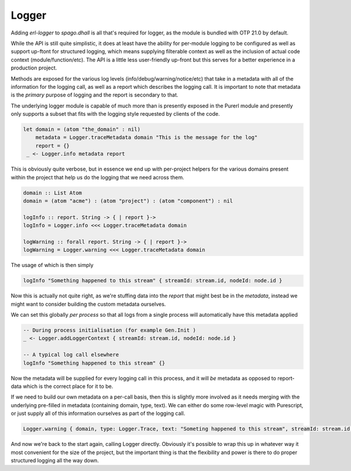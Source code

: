 Logger
======

Adding *erl-logger* to *spago.dhall* is all that's required for logger, as the module is bundled with OTP 21.0 by default.

While the API is still quite simplistic, it does at least have the ability for per-module logging to be configured as well as support up-ftont for structured logging, which means supplying filterable context as well as the inclusion of actual code context (module/function/etc). The API is a little less user-friendly up-front but this serves for a better experience in a production project.

Methods are exposed for the various log levels (info/debug/warning/notice/etc) that take in a metadata with all of the information for the logging call, as well as a report which describes the logging call. It is important to note that metadata is the *primary* purpose of logging and the report is secondary to that.

The underlying logger module is capable of much more than is presently exposed in the Purerl module and presently only supports a subset that fits with the logging style requested by clients of the code.

.. code-block:: haskell

  let domain = (atom "the_domain" : nil)
      metadata = Logger.traceMetadata domain "This is the message for the log"
      report = {}
   _ <- Logger.info metadata report


This is obviously quite verbose, but in essence we end up with per-project helpers for the various domains present within the project that help us do the logging that we need across them.

.. code-block:: haskell

  domain :: List Atom
  domain = (atom "acme") : (atom "project") : (atom "component") : nil

  logInfo :: report. String -> { | report }-> 
  logInfo = Logger.info <<< Logger.traceMetadata domain

  logWarning :: forall report. String -> { | report }-> 
  logWarning = Logger.warning <<< Logger.traceMetadata domain


The usage of which is then simply

.. code-block:: haskell

  logInfo "Something happened to this stream" { streamId: stream.id, nodeId: node.id }

Now this is actually not quite right, as we're stuffing data into the *report* that might best be in the *metadata*, instead we might want to consider building the custom metadata ourselves.

We can set this globally *per process* so that all logs from a single process will automatically have this metadata applied

.. code-block:: haskell

  -- During process initialisation (for example Gen.Init )
  _ <- Logger.addLoggerContext { streamId: stream.id, nodeId: node.id }

  -- A typical log call elsewhere
  logInfo "Something happened to this stream" {}

Now the metadata will be supplied for every logging call in this process, and it will *be* metadata as opposed to report-data which is the correct place for it to be.

If we need to build our own metadata on a per-call basis, then this is slightly more involved as it needs merging with the underlying pre-filled in metadata (containing domain, type, text). We can either do some row-level magic with Purescript, or just supply all of this information ourselves as part of the logging call.

.. code-block:: haskell
  
  Logger.warning { domain, type: Logger.Trace, text: "Someting happened to this stream", streamId: stream.id, nodeId: nodeId  } {}

And now we're back to the start again, calling Logger directly. Obviously it's possible to wrap this up in whatever way it most convenient for the size of the project, but the important thing is that the flexibility and power is there to do proper structured logging all the way down.




